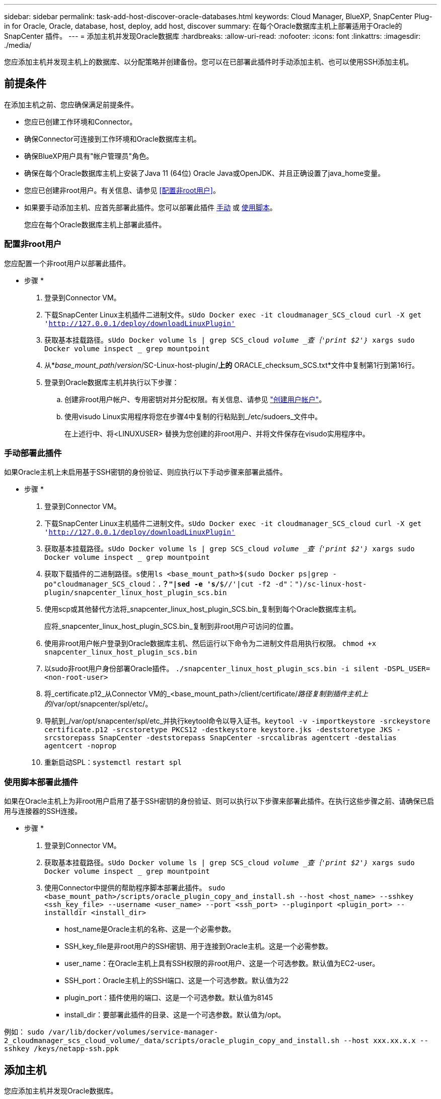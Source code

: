 ---
sidebar: sidebar 
permalink: task-add-host-discover-oracle-databases.html 
keywords: Cloud Manager, BlueXP, SnapCenter Plug-in for Oracle, Oracle, database, host, deploy, add host, discover 
summary: 在每个Oracle数据库主机上部署适用于Oracle的SnapCenter 插件。 
---
= 添加主机并发现Oracle数据库
:hardbreaks:
:allow-uri-read: 
:nofooter: 
:icons: font
:linkattrs: 
:imagesdir: ./media/


[role="lead"]
您应添加主机并发现主机上的数据库、以分配策略并创建备份。您可以在已部署此插件时手动添加主机、也可以使用SSH添加主机。



== 前提条件

在添加主机之前、您应确保满足前提条件。

* 您应已创建工作环境和Connector。
* 确保Connector可连接到工作环境和Oracle数据库主机。
* 确保BlueXP用户具有"帐户管理员"角色。
* 确保在每个Oracle数据库主机上安装了Java 11 (64位) Oracle Java或OpenJDK、并且正确设置了java_home变量。
* 您应已创建非root用户。有关信息、请参见 <<配置非root用户>>。
* 如果要手动添加主机、应首先部署此插件。您可以部署此插件 <<手动部署此插件,手动>> 或 <<使用脚本部署此插件,使用脚本>>。
+
您应在每个Oracle数据库主机上部署此插件。





=== 配置非root用户

您应配置一个非root用户以部署此插件。

* 步骤 *

. 登录到Connector VM。
. 下载SnapCenter Linux主机插件二进制文件。`sUdo Docker exec -it cloudmanager_SCS_cloud curl -X get 'http://127.0.0.1/deploy/downloadLinuxPlugin'`[]
. 获取基本挂载路径。`sUdo Docker volume ls | grep SCS_cloud _volume _查｛'print $2'｝_ xargs sudo Docker volume inspect _ grep mountpoint`
. 从*_base_mount_path_/_version_/SC-Linux-host-plugin/*上的* ORACLE_checksum_SCS.txt*文件中复制第1行到第16行。
. 登录到Oracle数据库主机并执行以下步骤：
+
.. 创建非root用户帐户、专用密钥对并分配权限。有关信息、请参见 https://docs.aws.amazon.com/AWSEC2/latest/UserGuide/managing-users.html#create-user-account["创建用户帐户"^]。
.. 使用visudo Linux实用程序将您在步骤4中复制的行粘贴到_/etc/sudoers_文件中。
+
在上述行中、将<LINUXUSER> 替换为您创建的非root用户、并将文件保存在visudo实用程序中。







=== 手动部署此插件

如果Oracle主机上未启用基于SSH密钥的身份验证、则应执行以下手动步骤来部署此插件。

* 步骤 *

. 登录到Connector VM。
. 下载SnapCenter Linux主机插件二进制文件。`sUdo Docker exec -it cloudmanager_SCS_cloud curl -X get 'http://127.0.0.1/deploy/downloadLinuxPlugin'`[]
. 获取基本挂载路径。`sUdo Docker volume ls | grep SCS_cloud _volume _查｛'print $2'｝_ xargs sudo Docker volume inspect _ grep mountpoint`
. 获取下载插件的二进制路径。`s使用ls <base_mount_path>$(sudo Docker ps|grep -po"cloudmanager_SCS_cloud：.*？"|sed -e 's/*$//'|cut -f2 -d"：")/sc-linux-host-plugin/snapcenter_linux_host_plugin_scs.bin`
. 使用scp或其他替代方法将_snapcenter_linux_host_plugin_SCS.bin_复制到每个Oracle数据库主机。
+
应将_snapcenter_linux_host_plugin_SCS.bin_复制到非root用户可访问的位置。

. 使用非root用户帐户登录到Oracle数据库主机、然后运行以下命令为二进制文件启用执行权限。
`chmod +x snapcenter_linux_host_plugin_scs.bin`
. 以sudo非root用户身份部署Oracle插件。
`./snapcenter_linux_host_plugin_scs.bin -i silent -DSPL_USER=<non-root-user>`
. 将_certificate.p12_从Connector VM的_<base_mount_path>/client/certificate/_路径复制到插件主机上的_/var/opt/snapcenter/spl/etc/。
. 导航到_/var/opt/snapcenter/spl/etc_并执行keytool命令以导入证书。`keytool -v -importkeystore -srckeystore certificate.p12 -srcstoretype PKCS12 -destkeystore keystore.jks -deststoretype JKS -srcstorepass SnapCenter -deststorepass SnapCenter -srccalibras agentcert -destalias agentcert -noprop`
. 重新启动SPL：`systemctl restart spl`




=== 使用脚本部署此插件

如果在Oracle主机上为非root用户启用了基于SSH密钥的身份验证、则可以执行以下步骤来部署此插件。在执行这些步骤之前、请确保已启用与连接器的SSH连接。

* 步骤 *

. 登录到Connector VM。
. 获取基本挂载路径。`sUdo Docker volume ls | grep SCS_cloud _volume _查｛'print $2'｝_ xargs sudo Docker volume inspect _ grep mountpoint`
. 使用Connector中提供的帮助程序脚本部署此插件。
`sudo <base_mount_path>/scripts/oracle_plugin_copy_and_install.sh --host <host_name> --sshkey <ssh_key_file> --username <user_name> --port <ssh_port> --pluginport <plugin_port> --installdir <install_dir>`
+
** host_name是Oracle主机的名称、这是一个必需参数。
** SSH_key_file是非root用户的SSH密钥、用于连接到Oracle主机。这是一个必需参数。
** user_name：在Oracle主机上具有SSH权限的非root用户、这是一个可选参数。默认值为EC2-user。
** SSH_port：Oracle主机上的SSH端口、这是一个可选参数。默认值为22
** plugin_port：插件使用的端口、这是一个可选参数。默认值为8145
** install_dir：要部署此插件的目录、这是一个可选参数。默认值为/opt。




例如：
`sudo /var/lib/docker/volumes/service-manager-2_cloudmanager_scs_cloud_volume/_data/scripts/oracle_plugin_copy_and_install.sh --host xxx.xx.x.x --sshkey /keys/netapp-ssh.ppk`



== 添加主机

您应添加主机并发现Oracle数据库。

* 步骤 *

. 在BlueXP用户界面中、单击*保护*>*备份和恢复*>*应用程序*。
. 单击发现应用程序。
. 选择* Cloud原生 *、然后单击*下一步*。
+
系统会创建一个具有_Data SnapCenter System_角色的服务帐户、以便为此帐户中的所有用户执行计划的数据保护操作。

+
** 单击*帐户*>*管理帐户*>*成员*以查看服务帐户。
+

NOTE: 服务帐户(_SnapCenter-account-<accounttid>_)用于运行计划的备份操作。切勿删除此服务帐户。



. 在添加主机页面中、执行以下操作之一：
+
|===
| 如果您 ... | 执行此操作 ... 


 a| 
已部署此插件 <<手动部署此插件,手动>> 或 <<使用脚本部署此插件,使用脚本>>
 a| 
.. 选择*手动*。
.. 指定部署此插件的主机的FQDN或IP地址。
+
确保使用FQDN或IP地址时、Connector可以与数据库主机进行通信。

.. 指定插件端口。
+
默认端口为8145。

.. 选择Connector。
.. 选中此复选框以确认此插件已安装在主机上
.. 单击*发现应用程序*。




 a| 
希望自动部署此插件
 a| 
.. 选择*使用SSH*。
.. 指定要安装此插件的主机的FQDN或IP地址。
.. 指定用户名(<<配置非root用户,非root用户>>)、以便将插件软件包复制到主机。
.. 指定SSH和插件端口。
+
默认SSH端口为22、插件端口为8145。

+
安装此插件后、您可以关闭应用程序主机上的SSH端口。任何其他插件操作都不需要SSH端口。

.. 选择Connector。
.. (可选)如果未在Connector和主机之间启用无密钥身份验证、则应指定用于与主机通信的SSH专用密钥。
+

NOTE: SSH私钥不会存储在应用程序的任何位置、也不会用于任何其他操作。

.. 单击 * 下一步 * 。


|===
+
** 显示主机上的所有数据库。如果数据库禁用了操作系统身份验证、则应单击*配置*来配置数据库身份验证。有关详细信息，请参见 <<配置Oracle数据库凭据>>。
** 单击*设置*并选择*主机*以查看所有主机。单击*删除*以删除数据库主机。
+

NOTE: 用于查看特定主机的筛选器不起作用。在筛选器中指定主机名时、将显示所有主机。

** 单击*设置*并选择*策略*以查看预制策略。查看预制策略、如果需要、您可以根据需要对其进行编辑或创建新策略。






== 配置Oracle数据库凭据

您应配置用于对Oracle数据库执行数据保护操作的凭据。

* 步骤 *

. 如果数据库禁用了操作系统身份验证、则应单击*配置*来配置数据库身份验证。
. 指定用户名、密码和端口详细信息。
+
如果数据库驻留在ASM上、则还应配置ASM设置。

+
Oracle用户应具有sysdba特权、ASM用户应具有sysasm特权。

. 单击 * 配置 * 。

